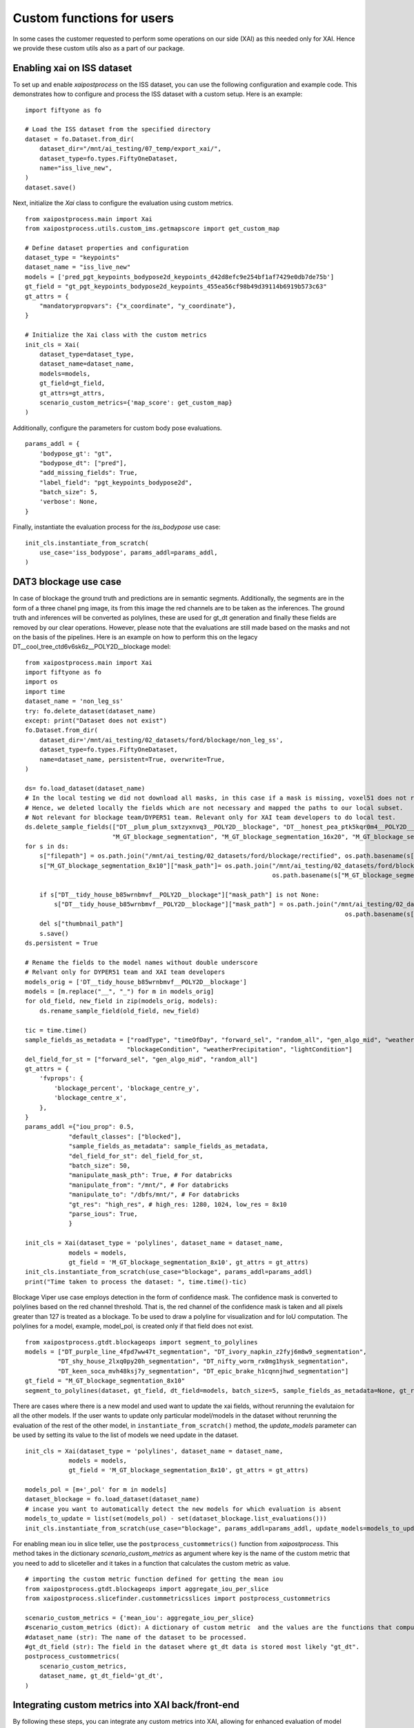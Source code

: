 Custom functions for users
===========================
In some cases the customer requested to perform some operations on our side (XAI) as this needed only for XAI.
Hence we provide these custom utils also as a part of our package.

Enabling xai on ISS dataset
---------------------------

To set up and enable `xaipostprocess` on the ISS dataset, you can use the following configuration and example code. This demonstrates how to configure and process the ISS dataset with a custom setup. Here is an example:

::

    import fiftyone as fo

    # Load the ISS dataset from the specified directory
    dataset = fo.Dataset.from_dir(
        dataset_dir="/mnt/ai_testing/07_temp/export_xai/",
        dataset_type=fo.types.FiftyOneDataset,
        name="iss_live_new",
    )
    dataset.save()
Next, initialize the `Xai` class to configure the evaluation using custom metrics.

::

    from xaipostprocess.main import Xai
    from xaipostprocess.utils.custom_ims.getmapscore import get_custom_map

    # Define dataset properties and configuration
    dataset_type = "keypoints"
    dataset_name = "iss_live_new"
    models = ['pred_pgt_keypoints_bodypose2d_keypoints_d42d8efc9e254bf1af7429e0db7de75b']
    gt_field = "gt_pgt_keypoints_bodypose2d_keypoints_455ea56cf98b49d39114b6919b573c63"
    gt_attrs = {
        "mandatorypropvars": {"x_coordinate", "y_coordinate"},
    }

    # Initialize the Xai class with the custom metrics
    init_cls = Xai(
        dataset_type=dataset_type,
        dataset_name=dataset_name,
        models=models,
        gt_field=gt_field,
        gt_attrs=gt_attrs,
        scenario_custom_metrics={'map_score': get_custom_map}
    )
Additionally, configure the parameters for custom body pose evaluations.

::

    params_addl = {
        'bodypose_gt': "gt",
        "bodypose_dt": ["pred"],
        "add_missing_fields": True,
        "label_field": "pgt_keypoints_bodypose2d",
        "batch_size": 5,
        'verbose': None,
    }

Finally, instantiate the evaluation process for the `iss_bodypose` use case:

::

    init_cls.instantiate_from_scratch(
        use_case='iss_bodypose', params_addl=params_addl,
    )



DAT3 blockage use case
----------------------
In case of blockage the ground truth and predictions are in semantic segments.
Additionally, the segments are in the form of a three chanel png image, its from this image the red channels are to be taken as the inferences.
The ground truth and inferences will be converted as polylines, these are used for
gt_dt generation and finally these fields are removed by our clear operations.
However, please note that the evaluations are still made based on the masks and not on
the basis of the pipelines.
Here is an example on how to perform this on the legacy DT__cool_tree_ctd6v6sk6z__POLY2D__blockage model:

::

    from xaipostprocess.main import Xai
    import fiftyone as fo
    import os
    import time
    dataset_name = 'non_leg_ss'
    try: fo.delete_dataset(dataset_name)
    except: print("Dataset does not exist")
    fo.Dataset.from_dir(
        dataset_dir='/mnt/ai_testing/02_datasets/ford/blockage/non_leg_ss',
        dataset_type=fo.types.FiftyOneDataset,
        name=dataset_name, persistent=True, overwrite=True,
    )

    ds= fo.load_dataset(dataset_name)
    # In the local testing we did not download all masks, in this case if a mask is missing, voxel51 does not render the image on frontend.
    # Hence, we deleted locally the fields which are not necessary and mapped the paths to our local subset.
    # Not relevant for blockage team/DYPER51 team. Relevant only for XAI team developers to do local test.
    ds.delete_sample_fields(["DT__plum_plum_sxtzyxnvq3__POLY2D__blockage", "DT__honest_pea_ptk5kqr0m4__POLY2D__blockage", "DT__clever_napa_9vldtnq6kz__POLY2D__blockage",
                            "M_GT_blockage_segmentation", "M_GT_blockage_segmentation_16x20", "M_GT_blockage_segmentation_32x40", "M_GT_blockage_segmentation_64x80"])
    for s in ds:
        s["filepath"] = os.path.join("/mnt/ai_testing/02_datasets/ford/blockage/rectified", os.path.basename(s["filepath"]))
        s["M_GT_blockage_segmentation_8x10"]["mask_path"]= os.path.join("/mnt/ai_testing/02_datasets/ford/blockage/non_leg_ss_gt", s["M_GT_blockage_segmentation_8x10"]["mask_path"].split("/")[-2],
                                                                        os.path.basename(s["M_GT_blockage_segmentation_8x10"]["mask_path"]))

        if s["DT__tidy_house_b85wrnbmvf__POLY2D__blockage"]["mask_path"] is not None:
            s["DT__tidy_house_b85wrnbmvf__POLY2D__blockage"]["mask_path"] = os.path.join("/mnt/ai_testing/02_datasets/ford/blockage/rectified_tidyhouse",
                                                                                            os.path.basename(s["DT__tidy_house_b85wrnbmvf__POLY2D__blockage"]["mask_path"]))
        del s["thumbnail_path"]
        s.save()
    ds.persistent = True

    # Rename the fields to the model names without double underscore
    # Relvant only for DYPER51 team and XAI team developers
    models_orig = ['DT__tidy_house_b85wrnbmvf__POLY2D__blockage']
    models = [m.replace("__", "_") for m in models_orig]
    for old_field, new_field in zip(models_orig, models):
        ds.rename_sample_field(old_field, new_field)

    tic = time.time()
    sample_fields_as_metadata = ["roadType", "timeOfDay", "forward_sel", "random_all", "gen_algo_mid", "weatherSky",
                                "blockageCondition", "weatherPrecipitation", "lightCondition"]
    del_field_for_st = ["forward_sel", "gen_algo_mid", "random_all"]
    gt_attrs = {
        'fvprops': {
            'blockage_percent', 'blockage_centre_y',
            'blockage_centre_x',
        },
    }
    params_addl ={"iou_prop": 0.5,
                "default_classes": ["blocked"],
                "sample_fields_as_metadata": sample_fields_as_metadata,
                "del_field_for_st": del_field_for_st,
                "batch_size": 50,
                "manipulate_mask_pth": True, # For databricks
                "manipulate_from": "/mnt/", # For databricks
                "manipulate_to": "/dbfs/mnt/", # For databricks
                "gt_res": "high_res", # high_res: 1280, 1024, low_res = 8x10
                "parse_ious": True,
                }

    init_cls = Xai(dataset_type = 'polylines', dataset_name = dataset_name,
                models = models,
                gt_field = 'M_GT_blockage_segmentation_8x10', gt_attrs = gt_attrs)
    init_cls.instantiate_from_scratch(use_case="blockage", params_addl=params_addl)
    print("Time taken to process the dataset: ", time.time()-tic)

Blockage Viper use case employs detection in the form of confidence mask. The confidence mask is converted to polylines based on the red channel threshold.
That is, the red channel of the confidence mask is taken and all pixels greater than 127 is treated as a blockage.
To be used to draw a polyline for visualization and for IoU computation.
The polylines for a model, example, model_pol, is created only if that field does not exist.

::

    from xaipostprocess.gtdt.blockageops import segment_to_polylines
    models = ["DT_purple_line_4fpd7ww47t_segmentation", "DT_ivory_napkin_z2fyj6m8w9_segmentation",
             "DT_shy_house_2lxq0py20h_segmentation", "DT_nifty_worm_rx0mg1hysk_segmentation",
             "DT_keen_soca_mvh48ksj7y_segmentation", "DT_epic_brake_h1cqnnjhwd_segmentation"]
    gt_field = "M_GT_blockage_segmentation_8x10"
    segment_to_polylines(dataset, gt_field, dt_field=models, batch_size=5, sample_fields_as_metadata=None, gt_res='low_res',)

There are cases where there is a new model and used want to update the xai fields, without rerunning the evalutaion for all the other models.
If the user wants to update only particular model/models in the dataset without rerunning the evaluation of the rest of the other model, in ``instantiate_from_scratch()`` method, the
`update_models` parameter can be used by setting its value to the list of models we need update in the dataset.

::

    init_cls = Xai(dataset_type = 'polylines', dataset_name = dataset_name,
                models = models,
                gt_field = 'M_GT_blockage_segmentation_8x10', gt_attrs = gt_attrs)

    models_pol = [m+'_pol' for m in models]
    dataset_blockage = fo.load_dataset(dataset_name)
    # incase you want to automatically detect the new models for which evaluation is absent
    models_to_update = list(set(models_pol) - set(dataset_blockage.list_evaluations()))
    init_cls.instantiate_from_scratch(use_case="blockage", params_addl=params_addl, update_models=models_to_update)

For enabling mean iou in slice teller, use the ``postprocess_custommetrics()`` function from `xaipostprocess`. This method takes in the dictionary `scenario_custom_metrics`
as argument where key is the name of the custom metric that you need to add to sliceteller and it takes in a function that calculates the custom metric as value.

::

    # importing the custom metric function defined for getting the mean iou
    from xaipostprocess.gtdt.blockageops import aggregate_iou_per_slice
    from xaipostprocess.slicefinder.custommetricsslices import postprocess_custommetrics

    scenario_custom_metrics = {'mean_iou': aggregate_iou_per_slice}
    #scenario_custom_metrics (dict): A dictionary of custom metric  and the values are the functions that compute the metrics.
    #dataset_name (str): The name of the dataset to be processed.
    #gt_dt_field (str): The field in the dataset where gt_dt data is stored most likely "gt_dt".
    postprocess_custommetrics(
        scenario_custom_metrics,
        dataset_name, gt_dt_field='gt_dt',
    )



Integrating custom  metrics into XAI back/front-end
----------------------------------------------------

By following these steps, you can integrate any custom metrics into XAI, allowing for enhanced evaluation of model performance.
For this, you need to ensure that both frontend and backend updated appropriately.
Custom metrics are to be integrated at two levels:
a) When a user adds a query/scenario to the scenario tab: In this case the custom metric is calculated on the fly.
b) When a user runs the slice teller: For each slice the custom metric is precalculated and stored into the database for rendering in the slice teller visualization.

Changes in frontend (for realizing (a))
~~~~~~~~~~~~~~~~~~~~~~~~~~~~~~~~~~~~~~~~~~~
We use an example for our ISS use-case where we need to integrate the custom mAP score.

Step 1: Define Custom Metrics for example ``get_custom_map()``.
In the v3d-fo-plugin folder, add your custom metric definition, e.g., ``def get_custom_map()`` into a python file.
In this example we have ``get_custom_map()`` as a part of xaipostprocess package.
Now, when a user selects a query from the distribution on the frontend and adds to the scenario bucket,
this query is treated as a fiftyone view. This view is passed to the backend.


Step 2: Import the defined custom metric into __init__.py.
Kindly ignore this if you are a user, because this is handled already by XAI team for ISS and other projects.
That is if the dataset is keypoint we trigger map score computation for scenario else we return the accuracy and support.

.. code-block:: python

    from xaipostprocess.utils.custom_ims.getmapscore import get_custom_map
    class ScenarioMetrics(foo.Operator):
        @property
        def config(self):
            return foo.OperatorConfig(name="scenario", label="Scenario")

        def execute(self, ctx):
            accuracy = {}
            map_score = {}

            for modelName in ctx.params['modelNames']:
                accuracy[modelName] = getAccuracy(ctx.params['filteredRows'], modelName)
                map_score[modelName] = get_custom_map(samples=ctx, modelName=modelName, is_ctx=True, map_exists=True)
            support = getSupport(ctx.params['filteredRows'], ctx.params['ndxSize'])
            return {'accuracy': accuracy, 'support': support, "map_score": map_score}


Changes in Backend  (for realizing (b))
~~~~~~~~~~~~~~~~~~~~~~~~~~~~~~~~~~~~~~~~

Step 1: Integrate custom metrics into your dataset by a similar function (example shown for IMS) that appends metric fields to each image. This allows enhanced runtime (for getting scores for filters).
.. code-block:: python

    from xaipostprocess.utils.custom_ims.custom_map import add_custom_map

    add_custom_map(
        dataset_name,
        groupby_field="chunk,
        labeling_job='baseline',
        inference_job='ims-bodypose-v156-20240418-233121',
    )

Step 2: Use the Custom Metric in Post-Processing After running the slice teller, integrate the custom metrics in post-processing using the postprocess_custommetrics function which takes following arguments:
::

    from xaipostprocess.slicefinder.custommetricsslices import postprocess_custommetrics
    from xaipostprocess.utils.custom_ims.getmapscore import get_custom_map
    scenario_custom_metrics = {'map_score': get_custom_map}
    #scenario_custom_metrics (dict): A dictionary of custom metric functions and the values are the functions that compute the metrics.
    #dataset_name (str): The name of the dataset to be processed.
    #gt_dt_field (str): The field in the dataset where gt_dt data is stored most likely "gt_dt".
    postprocess_custommetrics(
        scenario_custom_metrics,
        dataset_name, gt_dt_field='gt_dt',
    )

Integrating Sample-Level Metrics into XAI Back/Front-End
---------------------------------------------------------

By including sample-level metrics in `gt_attrs` and processing `DSConfig`, the XAI plugin is updated to incorporate these metrics at the sample level.
To add a plugins with sample-level metrics, follow the steps outlined below.

Changes in Frontend
~~~~~~~~~~~~~~~~~~~~

No direct changes are required in the frontend for sample-level metrics.
A new plugin, `v3d-samples`, includes the distribution of sample-level metrics.

Changes in Backend
~~~~~~~~~~~~~~~~~~~

We use an example for our ISS use-case where `sample-level metrics` need to be integrated into the XAI system.

Step 1: Add Sample-Level Metrics to `gt_attrs`
Sample-level metrics must be included in the `gt_attrs` dictionary under the key `"sample_level_metrics"`.

For example:
::

    gt_attrs["sample_level_metrics"] = {f"map_image_{field}" for field in generated_inference_jobs_fields}

In this case, `generated_inference_jobs_fields` is a list of inference job fields, e.g., `['imsbodyposev15620240418233121']`.


Step 2: Process `DSConfig` with Updated `gt_attrs`
Once the sample-level metrics are added to `gt_attrs`, call the `process_dsconfig` function to update the dataset configuration with these metrics.

For example:
::

    process_dsconfig(dataset_type, dataset_name, generated_inference_jobs_fields, gt_attrs)

PACE TL use case
---------------

Here is an example of how to perform the xaipostprocess for PACE traffic light usecase in order to populate the required fields in the dataset for enabling the XAI plugin.
Before running the postprocessing part we need to ensure the evaluation is performed on the dataset with the model name as the eval key.

::

    from xaipostprocess.main import Xai
    dataset = fo.load_dataset("tl_pace_test")
    dataset.default_classes= ["traffic_light_housing", "traffic_light_bulb"]
    dstype = '2d'
    gtfield = 'ground_truth'
    det_type = 'detections'
    models = ['calm_boot_w6ssd7g4f4_predictions']
    dsname = "tl_pace_test"
    gt_attrs = {
            'mandatoryprops': {'xmin': 'box_left', 'ymin': 'box_top'},
            'custompropvars': {
                'bulb_count',
                'direction',
                'occlusion',
                'stacking',
                'status',
                'truncation',
                'inlay',
                'relevance_driven_path',
                'target_road_user',
                'is_bounding_box_estimated',
                'is_warning_only',
                'is_decipherable',
            },
    }
    config = Xai(
                dataset_type=dstype,
                dataset_name=dsname,
                models=models,
                gt_field=gtfield,
                gt_attrs=gt_attrs,
                min_sup=0.05,
                max_combo=3,
            )
    config.instantiate_from_scratch()
